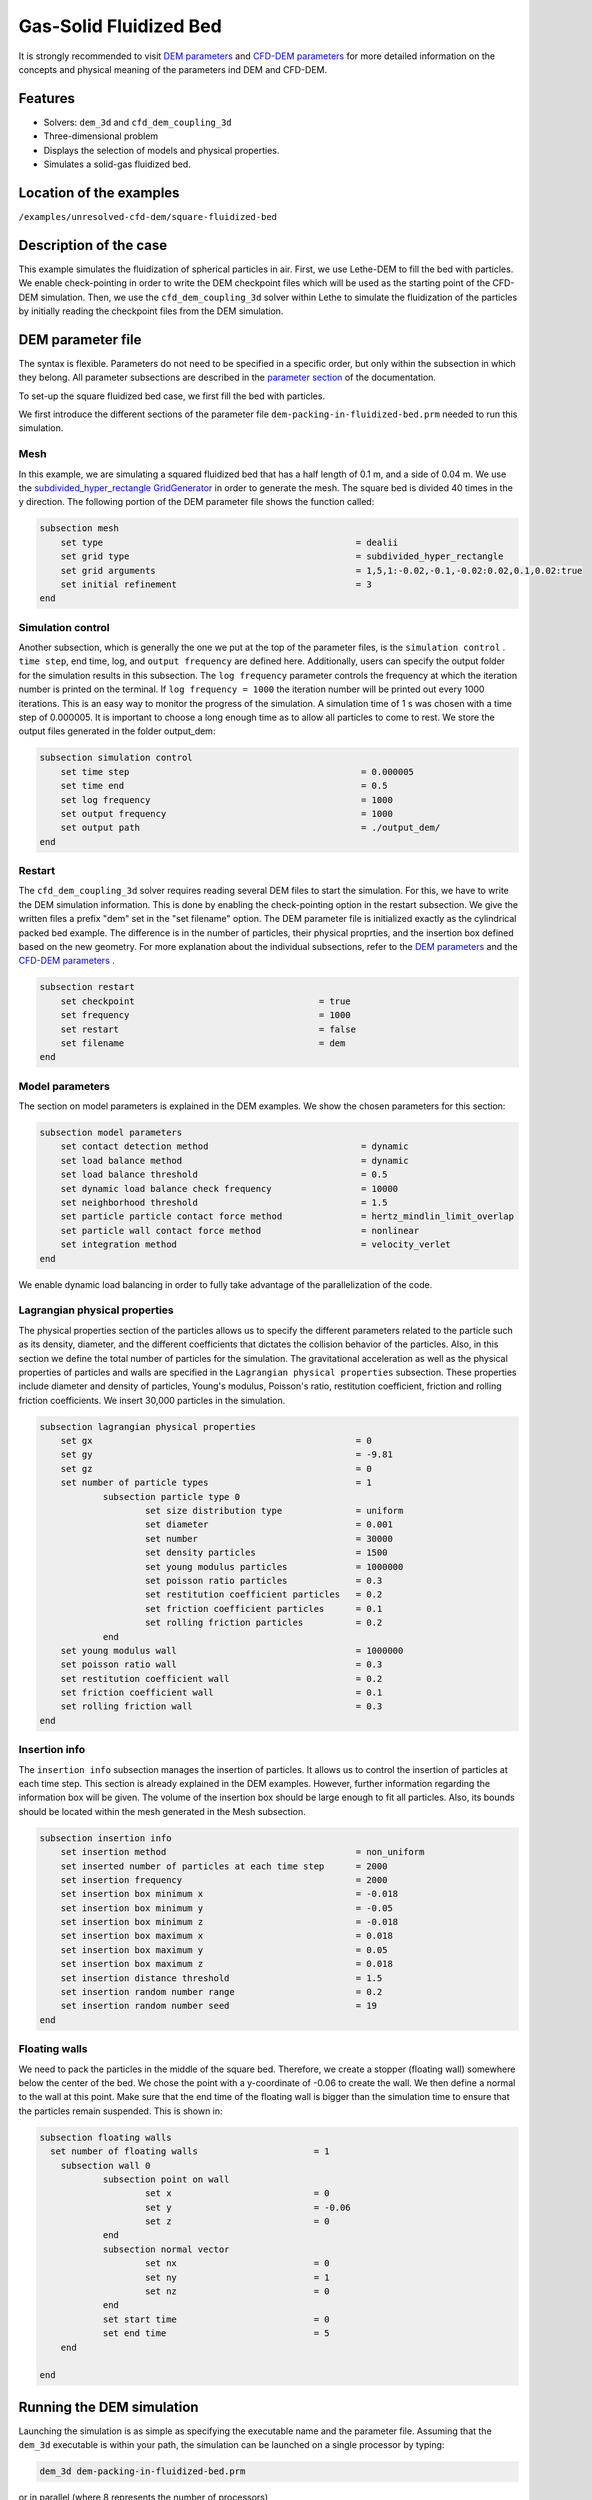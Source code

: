 ==================================
Gas-Solid Fluidized Bed
==================================

It is strongly recommended to visit `DEM parameters <../../../parameters/dem/dem.html>`_  and `CFD-DEM parameters <../../../parameters/unresolved-cfd-dem/unresolved-cfd-dem.html>`_ for more detailed information on the concepts and physical meaning of the parameters ind DEM and CFD-DEM.

Features
----------------------------------
- Solvers: ``dem_3d`` and ``cfd_dem_coupling_3d``
- Three-dimensional problem
- Displays the selection of models and physical properties.
- Simulates a solid-gas fluidized bed.


Location of the examples
------------------------
``/examples/unresolved-cfd-dem/square-fluidized-bed``


Description of the case
-----------------------


This example simulates the fluidization of spherical particles in air. First, we use Lethe-DEM to fill the bed with particles. We enable check-pointing in order to write the DEM checkpoint files which will be used as the starting point of the CFD-DEM simulation. Then, we use the ``cfd_dem_coupling_3d`` solver within Lethe to simulate the fluidization of the particles by initially reading the checkpoint files from the DEM simulation.


DEM parameter file
-------------------

The syntax is flexible. Parameters do not need to be specified in a specific order, but only within the subsection in which they belong. All parameter subsections are described in the `parameter section <../../../parameters.html>`_ of the documentation.

To set-up the square fluidized bed case, we first fill the bed with particles. 

We first introduce the different sections of the parameter file ``dem-packing-in-fluidized-bed.prm`` needed to run this simulation. 

Mesh
~~~~~

In this example, we are simulating a squared fluidized bed that has a half length of 0.1 m, and a side of 0.04 m. We use the `subdivided_hyper_rectangle GridGenerator <https://www.dealii.org/current/doxygen/deal.II/namespaceGridGenerator.html#ac76417d7404b75cf53c732f456e6e971>`_  in order to generate the mesh. The square bed is divided 40 times in the y direction. The following portion of the DEM parameter file shows the function called:

.. code-block:: text

    subsection mesh
        set type                 				= dealii
        set grid type            				= subdivided_hyper_rectangle
        set grid arguments       				= 1,5,1:-0.02,-0.1,-0.02:0.02,0.1,0.02:true
        set initial refinement   				= 3
    end

Simulation control
~~~~~~~~~~~~~~~~~~~~~~~~~~~~

Another subsection, which is generally the one we put at the top of the parameter files, is the ``simulation control`` . ``time step``, end time, log, and ``output frequency`` are defined here. Additionally, users can specify the output folder for the simulation results in this subsection. The ``log frequency`` parameter controls the frequency at which the iteration number is printed on the terminal. If ``log frequency = 1000`` the iteration number will be printed out every 1000 iterations. This is an easy way to monitor the progress of the simulation. A simulation time of 1 s was chosen with a time step of 0.000005. It is important to choose a long enough time as to allow all particles to come to rest. We store the output files generated in the folder output_dem:


.. code-block:: text

    subsection simulation control
  	set time step                 			 	 = 0.000005
  	set time end       					 = 0.5
  	set log frequency				         = 1000
  	set output frequency            			 = 1000
  	set output path                                      	 = ./output_dem/
    end

Restart
~~~~~~~~~~~~~~~~~~~

The ``cfd_dem_coupling_3d`` solver requires reading several DEM files to start the simulation. For this, we have to write the DEM simulation information. This is done by enabling the check-pointing option in the restart subsection. We give the written files a prefix "dem" set in the "set filename" option. The DEM parameter file is initialized exactly as the cylindrical packed bed example. The difference is in the number of particles, their physical proprties, and the insertion box defined based on the new geometry. For more explanation about the individual subsections, refer to the `DEM parameters <../../../parameters/dem/dem.html>`_ and the `CFD-DEM parameters <../../../parameters/unresolved-cfd-dem/unresolved-cfd-dem.html>`_ . 

.. code-block:: text

    subsection restart
    	set checkpoint					 = true
    	set frequency 					 = 1000
    	set restart       				 = false
    	set filename      				 = dem
    end
    

Model parameters
~~~~~~~~~~~~~~~~~

The section on model parameters is explained in the DEM examples. We show the chosen parameters for this section:

.. code-block:: text

    subsection model parameters
  	set contact detection method 		   		 = dynamic
  	set load balance method				 	 = dynamic
  	set load balance threshold				 = 0.5
  	set dynamic load balance check frequency		 = 10000
  	set neighborhood threshold				 = 1.5
  	set particle particle contact force method               = hertz_mindlin_limit_overlap
  	set particle wall contact force method                   = nonlinear
  	set integration method				         = velocity_verlet
    end

We enable dynamic load balancing in order to fully take advantage of the parallelization of the code.


Lagrangian physical properties
~~~~~~~~~~~~~~~~~~~~~~~~~~~~~~~

The physical properties section of the particles allows us to specify the different parameters related to the particle such as its density, diameter, and the different coefficients that dictates the collision behavior of the particles. Also, in this section we define the total number of particles for the simulation. The gravitational acceleration as well as the physical properties of particles and walls are specified in the ``Lagrangian physical properties`` subsection. These properties include diameter and density of particles, Young's modulus, Poisson's ratio, restitution coefficient, friction and rolling friction coefficients. We insert 30,000 particles in the simulation.

.. code-block:: text

    subsection lagrangian physical properties
    	set gx            		 			= 0
    	set gy            		 			= -9.81
    	set gz							= 0
    	set number of particle types	                	= 1
    		subsection particle type 0
			set size distribution type		= uniform
    			set diameter            	 	= 0.001
    			set number				= 30000
    			set density particles         	        = 1500
    			set young modulus particles         	= 1000000
    			set poisson ratio particles          	= 0.3
    			set restitution coefficient particles	= 0.2
    			set friction coefficient particles      = 0.1
    			set rolling friction particles        	= 0.2
		end
    	set young modulus wall            			= 1000000
    	set poisson ratio wall            			= 0.3
    	set restitution coefficient wall           		= 0.2
    	set friction coefficient wall         			= 0.1
    	set rolling friction wall         	      	  	= 0.3
    end
    
Insertion info
~~~~~~~~~~~~~~~~~~~

The ``insertion info`` subsection manages the insertion of particles. It allows us to control the insertion of particles at each time step. This section is already explained in the DEM examples. However, further information regarding the information box will be given. The volume of the insertion box should be large enough to fit all particles. Also, its bounds should be located within the mesh generated in the Mesh subsection.  

.. code-block:: text

    subsection insertion info
    	set insertion method					= non_uniform
    	set inserted number of particles at each time step  	= 2000
    	set insertion frequency            		 	= 2000
    	set insertion box minimum x            	 		= -0.018
    	set insertion box minimum y            	        	= -0.05
    	set insertion box minimum z            	        	= -0.018
    	set insertion box maximum x            	        	= 0.018
    	set insertion box maximum y           	 		= 0.05
    	set insertion box maximum z            	        	= 0.018
    	set insertion distance threshold			= 1.5
    	set insertion random number range			= 0.2
    	set insertion random number seed			= 19
    end


Floating walls
~~~~~~~~~~~~~~~~~~~

We need to pack the particles in the middle of the square bed. Therefore, we create a stopper (floating wall) somewhere below the center of the bed. We chose the point with a y-coordinate of -0.06 to create the wall. We then define a normal to the wall at this point. Make sure that the end time of the floating wall is bigger than the simulation time to ensure that the particles remain suspended. This is shown in:

.. code-block:: text

    subsection floating walls
      set number of floating walls	                = 1
    	subsection wall 0
		subsection point on wall
			set x				= 0
			set y				= -0.06
			set z				= 0
		end
		subsection normal vector
			set nx				= 0	
			set ny				= 1
 			set nz 				= 0
		end
		set start time				= 0
		set end time				= 5
   	end

    end
    
Running the DEM simulation
---------------------------
Launching the simulation is as simple as specifying the executable name and the parameter file. Assuming that the ``dem_3d`` executable is within your path, the simulation can be launched on a single processor by typing:

.. code-block:: text

  dem_3d dem-packing-in-fluidized-bed.prm

or in parallel (where 8 represents the number of processors)

.. code-block:: text

  mpirun -np 8 dem_3d packing_in_square_duct.prm

Lethe will generate a number of files. The most important one bears the extension ``.pvd``. It can be read by popular visualization programs such as `Paraview <https://www.paraview.org/>`_. 


.. note:: 
    Running the packing should take approximatively 20 minutes on 8 cores.

After the particles have been packed inside the square bed, it is now possible to simulate the fluidization of particles.

CFD-DEM parameter file
-----------------------

The CFD simulation is to be carried out using the packed bed simulated in the previous step. We will discuss the different parameter file sections. The mesh section is identical to that of the DEM so it will not be shown here.

Simulation control
~~~~~~~~~~~~~~~~~~~~~~~~~~~~

The simulation is run for 1 s with a time step of 0.002 s. The time scheme chosen for the simulation is first order backward difference method (BDF1). The simulation control section is shown:

.. code-block:: text

    subsection simulation control
        set method                          = bdf1
        set output name                     = result_
        set output frequency	  	    = 10
        set startup time scaling            = 0.6
        set time end                        = 1
        set time step                       = 0.002
        set output path                     = ./output/
    end

Physical properties
~~~~~~~~~~~~~~~~~~~~~~~~~~~~

The physical properties subsection allows us to determine the density and viscosity of the fluid. We choose a density of 1 and viscosity of 0.00001 as to simulate the flow of air. 

.. code-block:: text

    subsection physical properties
        subsection fluid 0
            set kinematic viscosity            = 0.00001
            set density                        = 1
          end
    end


Initial conditions
~~~~~~~~~~~~~~~~~~~~~~~~~~~~

For the initial conditions, we choose zero initial conditions for the velocity. 

.. code-block:: text

    subsection initial conditions
        set type = nodal
        subsection uvwp
            set Function expression = 0; 0; 0; 0
        end
    end
 

Boundary conditions
~~~~~~~~~~~~~~~~~~~~~~~~~~~~

For the boundary conditions, we choose a slip boundary condition on the walls of the square bed (IDs = 0, 1, 4, 5) and an inlet velocity of 0.2 m/s at the lower face of the bed (ID = 2).

.. code-block:: text

    subsection boundary conditions
       set number                  = 5
   	subsection bc 0
     	    set id		   = 0
     	    set type              = slip
        end
       subsection bc 1
           set id		   = 1
           set type              = slip
        end
       subsection bc 2
           set id		   = 4
           set type              = slip
        end
       subsection bc 3
           set id		   = 5
           set type              = slip
        end
       subsection bc 4
           set id		   = 2
           set type              = function
           subsection u
            set Function expression = 0
           end
           subsection v
            set Function expression = 2
           end
           subsection w
            set Function expression = 0
           end
       end
    end

The additional sections for the CFD-DEM simulations are the void fraction subsection and the CFD-DEM subsection. These subsections are described in detail in the `CFD-DEM parameters <../../../parameters/unresolved-cfd-dem/unresolved-cfd-dem.html>`_ .

Void fraction
~~~~~~~~~~~~~~~~~~~~~~~~~~~~

Since we are calculating the void fraction using the packed bed of the DEM simulation, we set the mode to "dem". For this, we need to read the dem files which we already wrote using check-pointing. We, therefore, set the read dem to "true" and specify the prefix of the dem files to be dem. In order to ensure that our void fraction projection is bounded, we choose an upper bound limit of 1. We decide not to lower bound the void fraction and thus attributed a value of 0 to the L2 lower bound parameter. We now choose a smoothing factor for the void fraction to reduce discontinuity which can lead to oscillations in the velocity. The factor we choose is around the square of twice the particle's diameter. 
 
.. code-block:: text

    subsection void fraction
        set mode = dem
        set read dem = true
        set dem file name = dem
        set l2 smoothing factor = 0.000005
        set l2 lower bound = 0
        set l2 upper bound = 1
        set bound void fraction = true
    end

CFD-DEM
~~~~~~~~~~~~~~~~~~~~~~~~~~~~

We also enable grad_div stabilization in order to improve local mass conservation. The void fraction time derivative is enabled to account for the time variation of the void fraction. 

.. note:: 
    For certain simulations, this parameter should be disabled to improve stability of the solver.

.. code-block:: text

    subsection cfd-dem
        set grad div = true
        set void fraction time derivative = true
        set drag force = true
        set buoyancy force = true
        set shear force = false
        set pressure force = false
        set drag model = difelice
        set post processing = true
   	set inlet boundary id = 2
   	set outlet boundary id = 3
   	set coupling frequency = 100
        set vans model = modelB
    end
    
We determine the drag model to be used for the calculation of particle-fluid forces. Currently, Difelice, Rong and Dallavalle models are supported. Other optional forces that can be enabled are the buoyancy force, the shear force and the pressure force. We only decide to enable drag and buoyancy as for air, the other forces are considered to be negligible. The VANS model we are solving is model B. Other possible option is model A.

Finally, the linear and non-linear solver controls are defined.

Non-linear solver control
~~~~~~~~~~~~~~~~~~~~~~~~~~~~

.. code-block:: text

    subsection non-linear solver
        set tolerance               = 1e-9
        set max iterations          = 10
        set verbosity               = verbose
    end
    
Linear solver control
~~~~~~~~~~~~~~~~~~~~~~~~~~~~

.. code-block:: text

    subsection linear solver
        set method                                 = gmres
        set max iters                              = 5000
        set relative residual                      = 1e-3
        set minimum residual                       = 1e-11
        set ilu preconditioner fill                = 1
        set ilu preconditioner absolute tolerance  = 1e-14
        set ilu preconditioner relative tolerance  = 1.00
        set verbosity                              = verbose
        set max krylov vectors                     = 200
    end

Running the CFD-DEM simulation
------------------------------

The simulation is run using the cfd_dem_coupling_3d application as per the following command:

.. code-block:: text

    path_to_cfd_dem_application/cfd_dem_coupling_3d fluidized-bed.prm 

Results
--------

The results are shown in an animation below. We show the fluidization of the particles as the gas is introduced from the bottom of the bed.

.. raw:: html

    <iframe width="560" height="315" src="https://www.youtube.com/embed/ygJI42x4K5c" frameborder="0" allowfullscreen></iframe>
    

    
